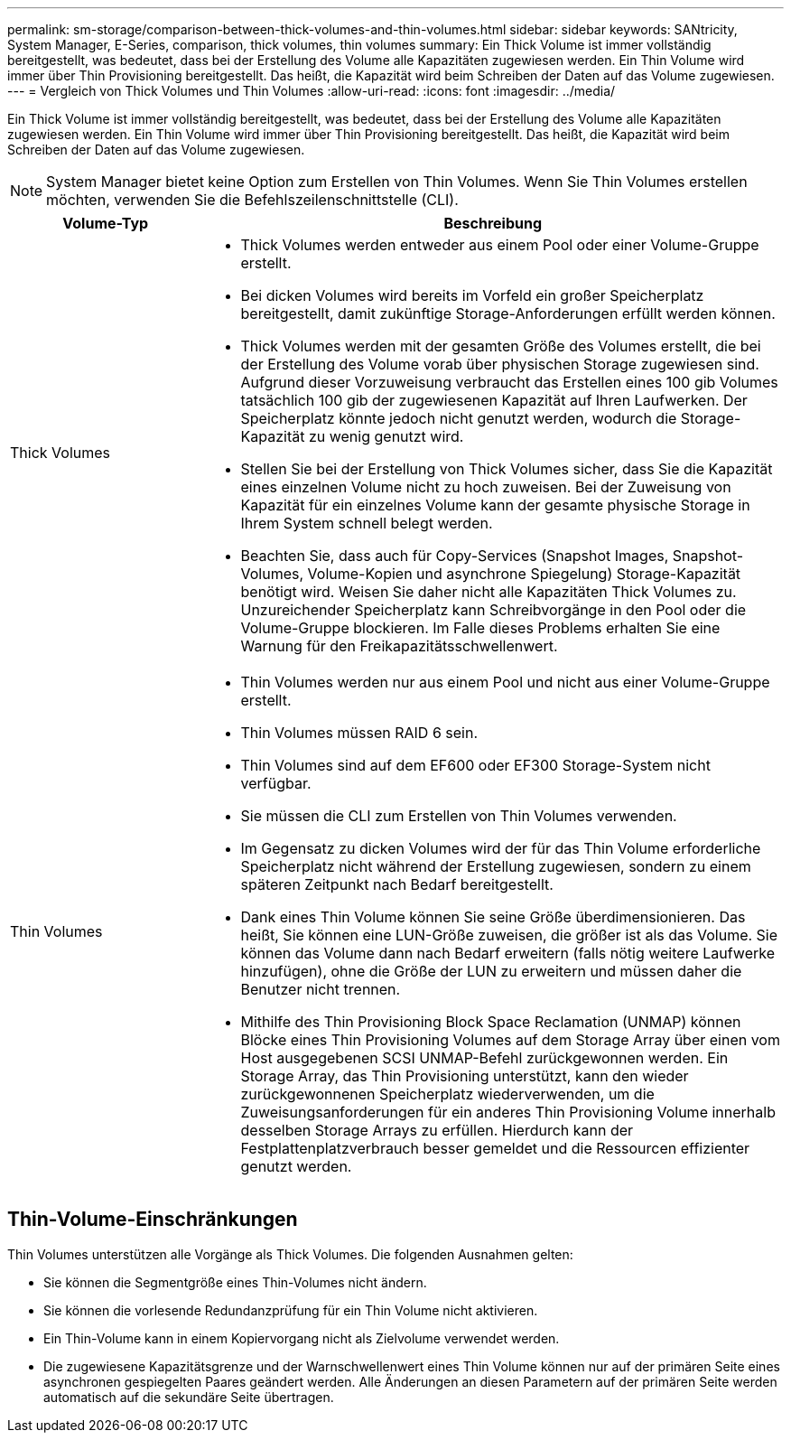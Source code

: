 ---
permalink: sm-storage/comparison-between-thick-volumes-and-thin-volumes.html 
sidebar: sidebar 
keywords: SANtricity, System Manager, E-Series, comparison, thick volumes, thin volumes 
summary: Ein Thick Volume ist immer vollständig bereitgestellt, was bedeutet, dass bei der Erstellung des Volume alle Kapazitäten zugewiesen werden. Ein Thin Volume wird immer über Thin Provisioning bereitgestellt. Das heißt, die Kapazität wird beim Schreiben der Daten auf das Volume zugewiesen. 
---
= Vergleich von Thick Volumes und Thin Volumes
:allow-uri-read: 
:icons: font
:imagesdir: ../media/


[role="lead"]
Ein Thick Volume ist immer vollständig bereitgestellt, was bedeutet, dass bei der Erstellung des Volume alle Kapazitäten zugewiesen werden. Ein Thin Volume wird immer über Thin Provisioning bereitgestellt. Das heißt, die Kapazität wird beim Schreiben der Daten auf das Volume zugewiesen.

[NOTE]
====
System Manager bietet keine Option zum Erstellen von Thin Volumes. Wenn Sie Thin Volumes erstellen möchten, verwenden Sie die Befehlszeilenschnittstelle (CLI).

====
[cols="25h,~"]
|===
| Volume-Typ | Beschreibung 


 a| 
Thick Volumes
 a| 
* Thick Volumes werden entweder aus einem Pool oder einer Volume-Gruppe erstellt.
* Bei dicken Volumes wird bereits im Vorfeld ein großer Speicherplatz bereitgestellt, damit zukünftige Storage-Anforderungen erfüllt werden können.
* Thick Volumes werden mit der gesamten Größe des Volumes erstellt, die bei der Erstellung des Volume vorab über physischen Storage zugewiesen sind. Aufgrund dieser Vorzuweisung verbraucht das Erstellen eines 100 gib Volumes tatsächlich 100 gib der zugewiesenen Kapazität auf Ihren Laufwerken. Der Speicherplatz könnte jedoch nicht genutzt werden, wodurch die Storage-Kapazität zu wenig genutzt wird.
* Stellen Sie bei der Erstellung von Thick Volumes sicher, dass Sie die Kapazität eines einzelnen Volume nicht zu hoch zuweisen. Bei der Zuweisung von Kapazität für ein einzelnes Volume kann der gesamte physische Storage in Ihrem System schnell belegt werden.
* Beachten Sie, dass auch für Copy-Services (Snapshot Images, Snapshot-Volumes, Volume-Kopien und asynchrone Spiegelung) Storage-Kapazität benötigt wird. Weisen Sie daher nicht alle Kapazitäten Thick Volumes zu. Unzureichender Speicherplatz kann Schreibvorgänge in den Pool oder die Volume-Gruppe blockieren. Im Falle dieses Problems erhalten Sie eine Warnung für den Freikapazitätsschwellenwert.




 a| 
Thin Volumes
 a| 
* Thin Volumes werden nur aus einem Pool und nicht aus einer Volume-Gruppe erstellt.
* Thin Volumes müssen RAID 6 sein.
* Thin Volumes sind auf dem EF600 oder EF300 Storage-System nicht verfügbar.
* Sie müssen die CLI zum Erstellen von Thin Volumes verwenden.
* Im Gegensatz zu dicken Volumes wird der für das Thin Volume erforderliche Speicherplatz nicht während der Erstellung zugewiesen, sondern zu einem späteren Zeitpunkt nach Bedarf bereitgestellt.
* Dank eines Thin Volume können Sie seine Größe überdimensionieren. Das heißt, Sie können eine LUN-Größe zuweisen, die größer ist als das Volume. Sie können das Volume dann nach Bedarf erweitern (falls nötig weitere Laufwerke hinzufügen), ohne die Größe der LUN zu erweitern und müssen daher die Benutzer nicht trennen.
* Mithilfe des Thin Provisioning Block Space Reclamation (UNMAP) können Blöcke eines Thin Provisioning Volumes auf dem Storage Array über einen vom Host ausgegebenen SCSI UNMAP-Befehl zurückgewonnen werden. Ein Storage Array, das Thin Provisioning unterstützt, kann den wieder zurückgewonnenen Speicherplatz wiederverwenden, um die Zuweisungsanforderungen für ein anderes Thin Provisioning Volume innerhalb desselben Storage Arrays zu erfüllen. Hierdurch kann der Festplattenplatzverbrauch besser gemeldet und die Ressourcen effizienter genutzt werden.


|===


== Thin-Volume-Einschränkungen

Thin Volumes unterstützen alle Vorgänge als Thick Volumes. Die folgenden Ausnahmen gelten:

* Sie können die Segmentgröße eines Thin-Volumes nicht ändern.
* Sie können die vorlesende Redundanzprüfung für ein Thin Volume nicht aktivieren.
* Ein Thin-Volume kann in einem Kopiervorgang nicht als Zielvolume verwendet werden.
* Die zugewiesene Kapazitätsgrenze und der Warnschwellenwert eines Thin Volume können nur auf der primären Seite eines asynchronen gespiegelten Paares geändert werden. Alle Änderungen an diesen Parametern auf der primären Seite werden automatisch auf die sekundäre Seite übertragen.

